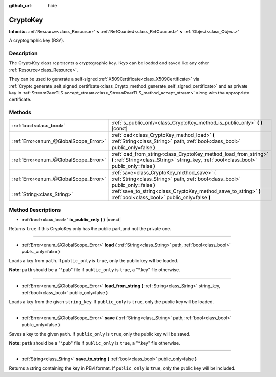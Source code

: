 :github_url: hide

.. DO NOT EDIT THIS FILE!!!
.. Generated automatically from Godot engine sources.
.. Generator: https://github.com/godotengine/godot/tree/master/doc/tools/make_rst.py.
.. XML source: https://github.com/godotengine/godot/tree/master/doc/classes/CryptoKey.xml.

.. _class_CryptoKey:

CryptoKey
=========

**Inherits:** :ref:`Resource<class_Resource>` **<** :ref:`RefCounted<class_RefCounted>` **<** :ref:`Object<class_Object>`

A cryptographic key (RSA).

Description
-----------

The CryptoKey class represents a cryptographic key. Keys can be loaded and saved like any other :ref:`Resource<class_Resource>`.

They can be used to generate a self-signed :ref:`X509Certificate<class_X509Certificate>` via :ref:`Crypto.generate_self_signed_certificate<class_Crypto_method_generate_self_signed_certificate>` and as private key in :ref:`StreamPeerTLS.accept_stream<class_StreamPeerTLS_method_accept_stream>` along with the appropriate certificate.

Methods
-------

+---------------------------------------+----------------------------------------------------------------------------------------------------------------------------------------------------------------+
| :ref:`bool<class_bool>`               | :ref:`is_public_only<class_CryptoKey_method_is_public_only>` **(** **)** |const|                                                                               |
+---------------------------------------+----------------------------------------------------------------------------------------------------------------------------------------------------------------+
| :ref:`Error<enum_@GlobalScope_Error>` | :ref:`load<class_CryptoKey_method_load>` **(** :ref:`String<class_String>` path, :ref:`bool<class_bool>` public_only=false **)**                               |
+---------------------------------------+----------------------------------------------------------------------------------------------------------------------------------------------------------------+
| :ref:`Error<enum_@GlobalScope_Error>` | :ref:`load_from_string<class_CryptoKey_method_load_from_string>` **(** :ref:`String<class_String>` string_key, :ref:`bool<class_bool>` public_only=false **)** |
+---------------------------------------+----------------------------------------------------------------------------------------------------------------------------------------------------------------+
| :ref:`Error<enum_@GlobalScope_Error>` | :ref:`save<class_CryptoKey_method_save>` **(** :ref:`String<class_String>` path, :ref:`bool<class_bool>` public_only=false **)**                               |
+---------------------------------------+----------------------------------------------------------------------------------------------------------------------------------------------------------------+
| :ref:`String<class_String>`           | :ref:`save_to_string<class_CryptoKey_method_save_to_string>` **(** :ref:`bool<class_bool>` public_only=false **)**                                             |
+---------------------------------------+----------------------------------------------------------------------------------------------------------------------------------------------------------------+

Method Descriptions
-------------------

.. _class_CryptoKey_method_is_public_only:

- :ref:`bool<class_bool>` **is_public_only** **(** **)** |const|

Returns ``true`` if this CryptoKey only has the public part, and not the private one.

----

.. _class_CryptoKey_method_load:

- :ref:`Error<enum_@GlobalScope_Error>` **load** **(** :ref:`String<class_String>` path, :ref:`bool<class_bool>` public_only=false **)**

Loads a key from ``path``. If ``public_only`` is ``true``, only the public key will be loaded.

\ **Note:** ``path`` should be a "\*.pub" file if ``public_only`` is ``true``, a "\*.key" file otherwise.

----

.. _class_CryptoKey_method_load_from_string:

- :ref:`Error<enum_@GlobalScope_Error>` **load_from_string** **(** :ref:`String<class_String>` string_key, :ref:`bool<class_bool>` public_only=false **)**

Loads a key from the given ``string_key``. If ``public_only`` is ``true``, only the public key will be loaded.

----

.. _class_CryptoKey_method_save:

- :ref:`Error<enum_@GlobalScope_Error>` **save** **(** :ref:`String<class_String>` path, :ref:`bool<class_bool>` public_only=false **)**

Saves a key to the given ``path``. If ``public_only`` is ``true``, only the public key will be saved.

\ **Note:** ``path`` should be a "\*.pub" file if ``public_only`` is ``true``, a "\*.key" file otherwise.

----

.. _class_CryptoKey_method_save_to_string:

- :ref:`String<class_String>` **save_to_string** **(** :ref:`bool<class_bool>` public_only=false **)**

Returns a string containing the key in PEM format. If ``public_only`` is ``true``, only the public key will be included.

.. |virtual| replace:: :abbr:`virtual (This method should typically be overridden by the user to have any effect.)`
.. |const| replace:: :abbr:`const (This method has no side effects. It doesn't modify any of the instance's member variables.)`
.. |vararg| replace:: :abbr:`vararg (This method accepts any number of arguments after the ones described here.)`
.. |constructor| replace:: :abbr:`constructor (This method is used to construct a type.)`
.. |static| replace:: :abbr:`static (This method doesn't need an instance to be called, so it can be called directly using the class name.)`
.. |operator| replace:: :abbr:`operator (This method describes a valid operator to use with this type as left-hand operand.)`
